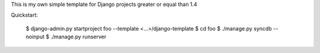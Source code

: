 This is my own simple template for Django projects greater or equal than 1.4

Quickstart:

    $ django-admin.py startproject foo --template <...>/django-template
    $ cd foo
    $ ./manage.py syncdb --noinput
    $ ./manage.py runserver


